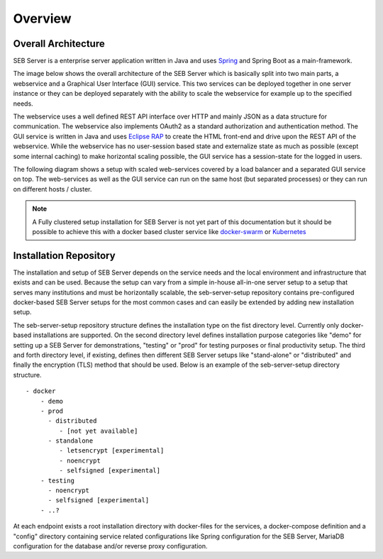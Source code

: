 Overview
========

Overall Architecture
--------------------

SEB Server is a enterprise server application written in Java and uses `Spring <https://spring.io/>`_ and Spring Boot as a main-framework. 

The image below shows the overall architecture of the SEB Server which is basically split into two main parts, 
a webservice and a Graphical User Interface (GUI) service. This two services can be deployed together in one server 
instance or they can be deployed separately with the ability to scale the webservice for example up to the specified needs.

.. image:: images/overall-architecture.png
    :align: center
    :target: https://raw.githubusercontent.com/SafeExamBrowser/seb-server-setup/master/docs/images/overall-architecture.png
    
The webservice uses a well defined REST API interface over HTTP and mainly JSON as a data structure for communication. 
The webservice also implements OAuth2 as a standard authorization and authentication method. 
The GUI service is written in Java and uses `Eclipse RAP <https://www.eclipse.org/rap/>`_ to create the HTML front-end and drive upon the REST API of 
the webservice. While the webservice has no user-session based state and externalize state as much as possible (except some internal caching) to make horizontal 
scaling possible, the GUI service has a session-state for the logged in users.

The following diagram shows a setup with scaled web-services covered by a load balancer and a separated GUI service on top.
The web-services as well as the GUI service can run on the same host (but separated processes) or they can run on different 
hosts / cluster.

.. image:: images/overall-architecture-scaled.png
    :align: center
    :target: https://raw.githubusercontent.com/SafeExamBrowser/seb-server-setup/master/docs/images/overall-architecture-scaled.png

.. note:: 

    A Fully clustered setup installation for SEB Server is not yet part of this documentation but it should be possible to
    achieve this with a docker based cluster service like `docker-swarm <https://docs.docker.com/engine/swarm/>`_ or `Kubernetes <https://kubernetes.io/docs/concepts/>`_ 

.. _installation-repo-label:

Installation Repository
-----------------------

The installation and setup of SEB Server depends on the service needs and the local environment and infrastructure that exists 
and can be used. Because the setup can vary from a simple in-house all-in-one server setup to a setup that serves many institutions 
and must be horizontally scalable, the seb-server-setup repository contains pre-configured docker-based SEB Server setups for the most 
common cases and can easily be extended by adding new installation setup. 

The seb-server-setup repository structure defines the installation type on the fist directory level. Currently only docker-based 
installations are supported. On the second directory level defines installation purpose categories like "demo" for setting up a 
SEB Server for demonstrations, "testing" or "prod" for testing purposes or final productivity setup. The third and forth directory level, 
if existing, defines then different SEB Server setups like "stand-alone" or "distributed" and finally the encryption (TLS) method that 
should be used. Below is an example of the seb-server-setup directory structure. 

::
    
    - docker
        - demo
        - prod
          - distributed
             - [not yet available]
          - standalone
             - letsencrypt [experimental]
             - noencrypt
             - selfsigned [experimental]
        - testing
          - noencrypt
          - selfsigned [experimental]
        - ..?
      
At each endpoint exists a root installation directory with docker-files for the services, a docker-compose definition and a "config" directory
containing service related configurations like Spring configuration for the SEB Server, MariaDB configuration for the database and/or
reverse proxy configuration.

